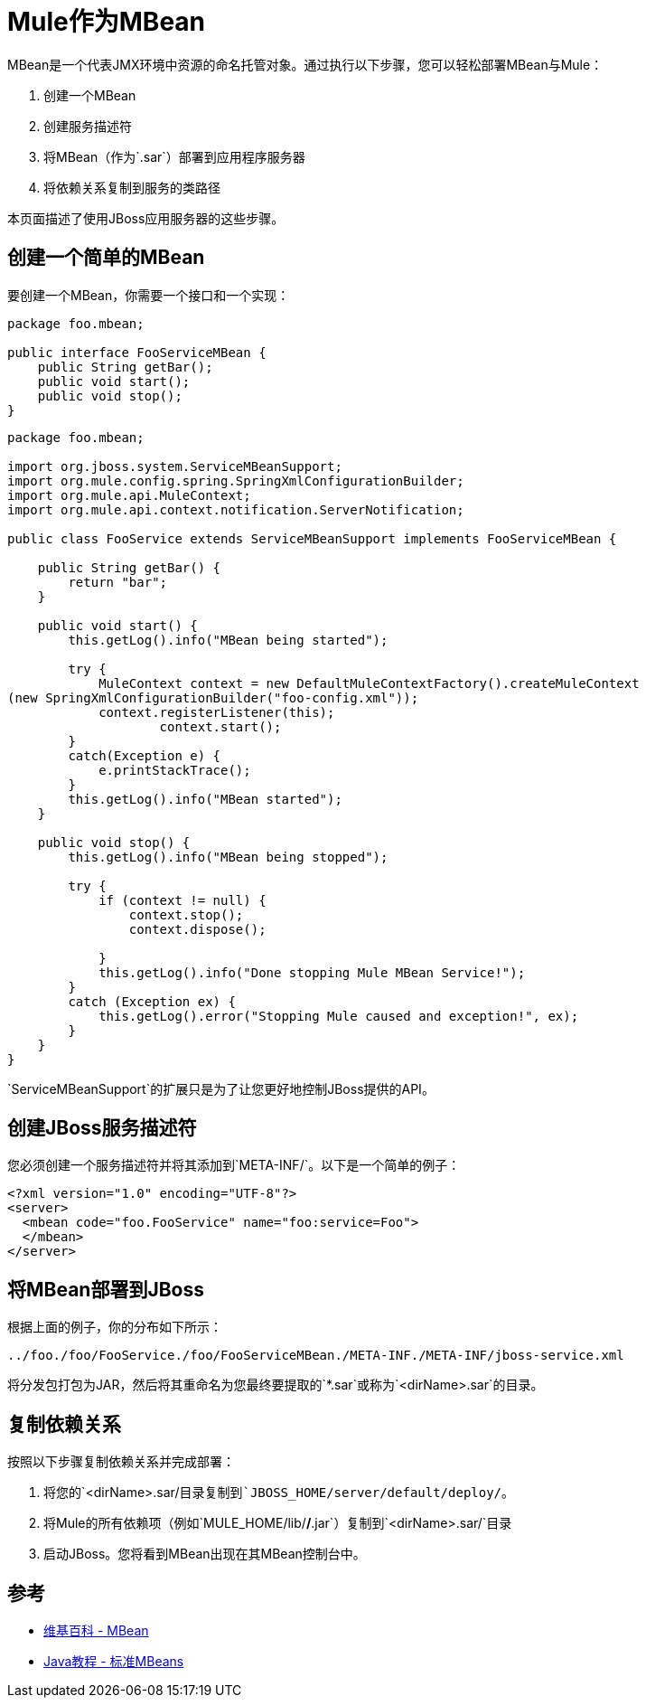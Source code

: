 =  Mule作为MBean
:keywords: esb, deploy, java, mbean

MBean是一个代表JMX环境中资源的命名托管对象。通过执行以下步骤，您可以轻松部署MBean与Mule：

. 创建一个MBean
. 创建服务描述符
. 将MBean（作为`.sar`）部署到应用程序服务器
. 将依赖关系复制到服务的类路径

本页面描述了使用JBoss应用服务器的这些步骤。

== 创建一个简单的MBean

要创建一个MBean，你需要一个接口和一个实现：

[source, java, linenums]
----
package foo.mbean;

public interface FooServiceMBean {
    public String getBar();
    public void start();
    public void stop();
}
----

[source, java, linenums]
----
package foo.mbean;

import org.jboss.system.ServiceMBeanSupport;
import org.mule.config.spring.SpringXmlConfigurationBuilder;
import org.mule.api.MuleContext;
import org.mule.api.context.notification.ServerNotification;

public class FooService extends ServiceMBeanSupport implements FooServiceMBean {

    public String getBar() {
        return "bar";
    }

    public void start() {
        this.getLog().info("MBean being started");

        try {
            MuleContext context = new DefaultMuleContextFactory().createMuleContext
(new SpringXmlConfigurationBuilder("foo-config.xml"));
            context.registerListener(this);
                    context.start();
        }
        catch(Exception e) {
            e.printStackTrace();
        }
        this.getLog().info("MBean started");
    }

    public void stop() {
        this.getLog().info("MBean being stopped");

        try {
            if (context != null) {
                context.stop();
                context.dispose();

            }
            this.getLog().info("Done stopping Mule MBean Service!");
        }
        catch (Exception ex) {
            this.getLog().error("Stopping Mule caused and exception!", ex);
        }
    }
}
----

`ServiceMBeanSupport`的扩展只是为了让您更好地控制JBoss提供的API。

== 创建JBoss服务描述符

您必须创建一个服务描述符并将其添加到`META-INF/`。以下是一个简单的例子：

[source, xml, linenums]
----
<?xml version="1.0" encoding="UTF-8"?>
<server>
  <mbean code="foo.FooService" name="foo:service=Foo">
  </mbean>
</server>
----

== 将MBean部署到JBoss

根据上面的例子，你的分布如下所示：

----
../foo./foo/FooService./foo/FooServiceMBean./META-INF./META-INF/jboss-service.xml
----

将分发包打包为JAR，然后将其重命名为您最终要提取的`*.sar`或称为`<dirName>.sar`的目录。

== 复制依赖关系

按照以下步骤复制依赖关系并完成部署：

. 将您的`<dirName>.sar/`目录复制到`JBOSS_HOME/server/default/deploy/`。
. 将Mule的所有依赖项（例如`MULE_HOME/lib/*/*.jar`）复制到`<dirName>.sar/`目录
. 启动JBoss。您将看到MBean出现在其MBean控制台中。

== 参考

*  http://en.wikipedia.org/wiki/Mbean[维基百科 -  MBean]
*  http://java.sun.com/docs/books/tutorial/jmx/mbeans/standard.html[Java教程 - 标准MBeans]
